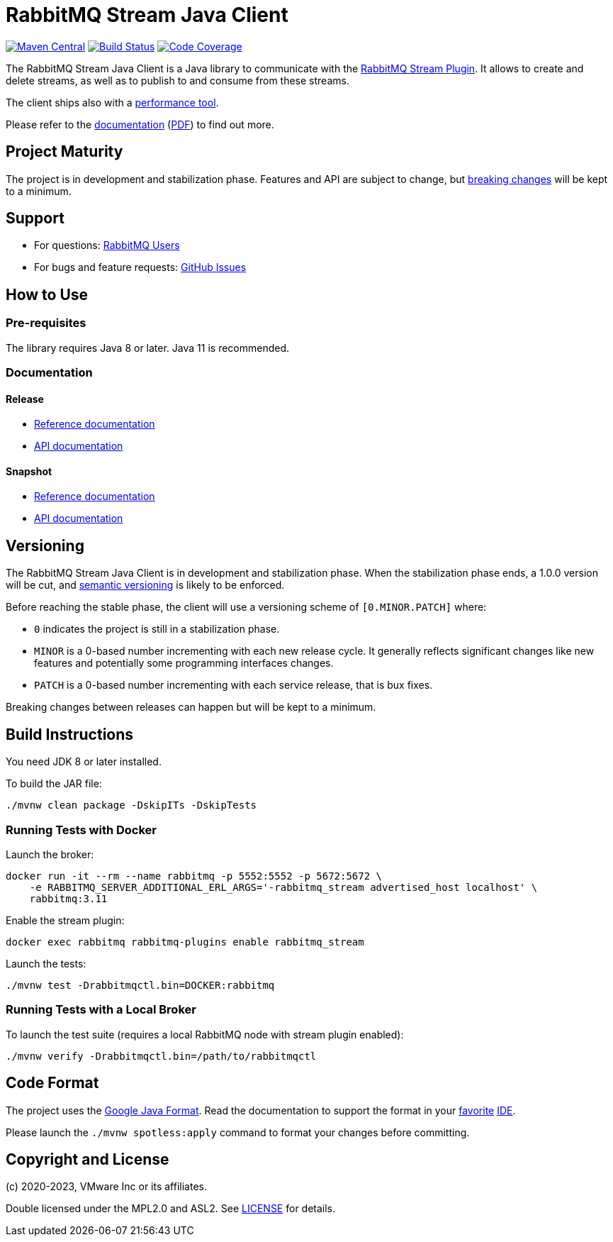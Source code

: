 = RabbitMQ Stream Java Client

image:https://maven-badges.herokuapp.com/maven-central/com.rabbitmq/stream-client/badge.svg["Maven Central", link="https://maven-badges.herokuapp.com/maven-central/com.rabbitmq/stream-client"]
image:https://github.com/rabbitmq/rabbitmq-stream-java-client/actions/workflows/test.yml/badge.svg["Build Status", link="https://github.com/rabbitmq/rabbitmq-stream-java-client/actions/workflows/test.yml"]
image:https://codecov.io/gh/rabbitmq/rabbitmq-stream-java-client/branch/main/graph/badge.svg?token=CFZ6EHW47J["Code Coverage", link="https://codecov.io/gh/rabbitmq/rabbitmq-stream-java-client"]

The RabbitMQ Stream Java Client is a Java library to communicate with
the https://rabbitmq.com/stream.html[RabbitMQ Stream Plugin].
It allows to create and delete streams, as well as to publish to and consume from
these streams.

The client ships also with a
https://rabbitmq.github.io/rabbitmq-stream-java-client/stable/htmlsingle/#the-performance-tool[performance tool].

Please refer to the https://rabbitmq.github.io/rabbitmq-stream-java-client/stable/htmlsingle/[documentation]
(https://rabbitmq.github.io/rabbitmq-stream-java-client/stable/pdf/index.pdf[PDF])
to find out more.

== Project Maturity

The project is in development and stabilization phase.
Features and API are subject to change, but https://rabbitmq.github.io/rabbitmq-stream-java-client/stable/htmlsingle/#stability-of-programming-interfaces[breaking changes] will be kept to a minimum.

== Support

* For questions: https://groups.google.com/forum/#!forum/rabbitmq-users[RabbitMQ Users]
* For bugs and feature requests: https://github.com/rabbitmq/rabbitmq-stream-java-client/issues[GitHub Issues]

== How to Use

=== Pre-requisites

The library requires Java 8 or later. Java 11 is recommended.

=== Documentation

==== Release

* https://rabbitmq.github.io/rabbitmq-stream-java-client/stable/htmlsingle/[Reference documentation]
* https://rabbitmq.github.io/rabbitmq-stream-java-client/stable/api/com/rabbitmq/stream/package-summary.html[API documentation]

==== Snapshot

* https://rabbitmq.github.io/rabbitmq-stream-java-client/snapshot/htmlsingle/[Reference documentation]
* https://rabbitmq.github.io/rabbitmq-stream-java-client/snapshot/api/com/rabbitmq/stream/package-summary.html[API documentation]

== Versioning

The RabbitMQ Stream Java Client is in development and stabilization phase.
When the stabilization phase ends, a 1.0.0 version will be cut, and
https://semver.org/[semantic versioning] is likely to be enforced.

Before reaching the stable phase, the client will use a versioning scheme of `[0.MINOR.PATCH]` where:

* `0` indicates the project is still in a stabilization phase.
* `MINOR` is a 0-based number incrementing with each new release cycle. It generally reflects significant changes like new features and potentially some programming interfaces changes.
* `PATCH` is a 0-based number incrementing with each service release, that is bux fixes.

Breaking changes between releases can happen but will be kept to a minimum.

== Build Instructions

You need JDK 8 or later installed.

To build the JAR file:

----
./mvnw clean package -DskipITs -DskipTests
----

=== Running Tests with Docker

Launch the broker:

----
docker run -it --rm --name rabbitmq -p 5552:5552 -p 5672:5672 \
    -e RABBITMQ_SERVER_ADDITIONAL_ERL_ARGS='-rabbitmq_stream advertised_host localhost' \
    rabbitmq:3.11
----

Enable the stream plugin:

----
docker exec rabbitmq rabbitmq-plugins enable rabbitmq_stream
----

Launch the tests:

----
./mvnw test -Drabbitmqctl.bin=DOCKER:rabbitmq
----

=== Running Tests with a Local Broker

To launch the test suite (requires a local RabbitMQ node with stream plugin enabled):

----
./mvnw verify -Drabbitmqctl.bin=/path/to/rabbitmqctl
----

== Code Format

The project uses the https://github.com/google/google-java-format[Google Java Format]. Read
the documentation to support the format in your
https://github.com/google/google-java-format#intellij-android-studio-and-other-jetbrains-ides[favorite]
https://github.com/google/google-java-format#eclipse[IDE].

Please launch the `./mvnw spotless:apply` command to format your changes before committing.

== Copyright and License

(c) 2020-2023, VMware Inc or its affiliates.

Double licensed under the MPL2.0 and ASL2. See link:LICENSE[LICENSE] for details.
